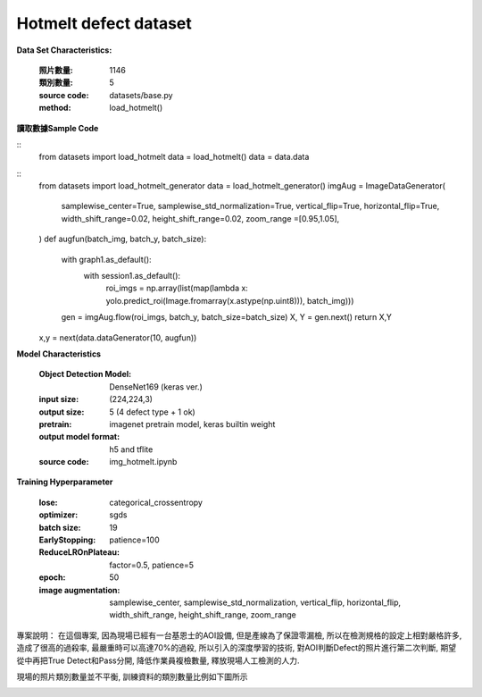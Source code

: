 Hotmelt defect dataset
---------------------------

**Data Set Characteristics:**

    :照片數量: 1146
    
    :類別數量: 5
    
    :source code: datasets/base.py
    
    :method: load_hotmelt()    


**讀取數據Sample Code**

::
    from datasets import load_hotmelt
    data = load_hotmelt()
    data = data.data
    
::
    from datasets import load_hotmelt_generator
    data = load_hotmelt_generator()
    imgAug = ImageDataGenerator(
        samplewise_center=True, samplewise_std_normalization=True,
        vertical_flip=True, horizontal_flip=True,
        width_shift_range=0.02, height_shift_range=0.02,
        zoom_range =[0.95,1.05],
    )
    def augfun(batch_img, batch_y, batch_size):
        with graph1.as_default():
            with session1.as_default():
                roi_imgs = np.array(list(map(lambda x: yolo.predict_roi(Image.fromarray(x.astype(np.uint8))), batch_img)))
        gen = imgAug.flow(roi_imgs, batch_y, batch_size=batch_size)
        X, Y = gen.next()
        return X,Y
    x,y = next(data.dataGenerator(10, augfun))

**Model Characteristics**

    :Object Detection Model: DenseNet169 (keras ver.)
    
    :input size: (224,224,3)
    
    :output size: 5 (4 defect type + 1 ok)
    
    :pretrain: imagenet pretrain model, keras builtin weight
    
    :output model format: h5 and tflite
    
    :source code: img_hotmelt.ipynb


**Training Hyperparameter**  

    :lose: categorical_crossentropy
    
    :optimizer: sgds
    
    :batch size: 19
    
    :EarlyStopping: patience=100
    
    :ReduceLROnPlateau: factor=0.5, patience=5
    
    :epoch: 50

    :image augmentation: samplewise_center, samplewise_std_normalization, vertical_flip, horizontal_flip, width_shift_range, height_shift_range, zoom_range



專案說明：
在這個專案, 因為現場已經有一台基恩士的AOI設備, 但是產線為了保證零漏檢, 所以在檢測規格的設定上相對嚴格許多, 造成了很高的過殺率, 最嚴重時可以高達70%的過殺, 所以引入的深度學習的技術, 對AOI判斷Defect的照片進行第二次判斷, 期望從中再把True Detect和Pass分開, 降低作業員複檢數量, 釋放現場人工檢測的人力.

..  image:: img/hotmelt_decectdetection.png
    :height: 400
    :width: 400

現場的照片類別數量並不平衡, 訓練資料的類別數量比例如下圖所示

..  image:: img/hotmelt_classcnt.png
    :height: 400
    :width: 400

